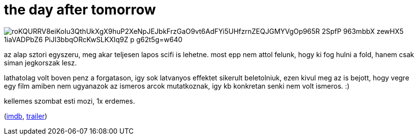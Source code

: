 = the day after tomorrow

:slug: the-day-after-tomorrow
:category: film
:tags: hu
:date: 2009-01-30T08:46:23Z

image::https://lh3.googleusercontent.com/roKQURRV8eiKoIu3QthUkXgX9huP2XeNpJEJbkFrzGaO9vt6AdFYi5UHfzrnZEQJGMYVgOp965R-2SpfP_963mbbX_zewHX5-1iaVADPbZ6-PiJI3bbqORcKwSLKXIq9Z-p_g62t5g=w640[align="center"]

az alap sztori egyszeru, meg akar teljesen lapos scifi is lehetne. most epp nem attol felunk, hogy
ki fog hulni a fold, hanem csak siman jegkorszak lesz.

lathatolag volt boven penz a forgatason, igy sok latvanyos effektet sikerult beletolniuk, ezen kivul
meg az is bejott, hogy vegre egy film amiben nem ugyanazok az ismeros arcok mutatkoznak, igy kb
konkretan senki nem volt ismeros. :)

kellemes szombat esti mozi, 1x erdemes.

(http://www.imdb.com/title/tt0319262/[imdb], http://www.youtube.com/watch?v=SnvqsWVluCE[trailer])
